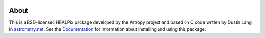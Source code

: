 |Travis Status| |AppVeyor status| |CircleCI| |Coverage Status|

About
-----

This is a BSD-licensed HEALPix package developed by the Astropy project
and based on C code written by Dustin Lang in `astrometry.net <http://astrometry.net/>`__. See the
`Documentation <http://astropy-healpix.readthedocs.io>`__ for
information about installing and using this package.

.. |Travis Status| image:: https://travis-ci.org/astropy/astropy-healpix.svg
   :target: https://travis-ci.org/astropy/astropy-healpix?branch=master
.. |AppVeyor status| image:: https://ci.appveyor.com/api/projects/status/5kxwb47o2umy370m/branch/master?svg=true
   :target: https://ci.appveyor.com/project/Astropy/astropy-healpix/branch/master
.. |CircleCI| image:: https://circleci.com/gh/astropy/astropy-healpix.svg?style=svg
   :target: https://circleci.com/gh/astropy/astropy-healpix
.. |Coverage Status| image:: https://coveralls.io/repos/astropy/astropy-healpix/badge.svg
   :target: https://coveralls.io/r/astropy/astropy-healpix
